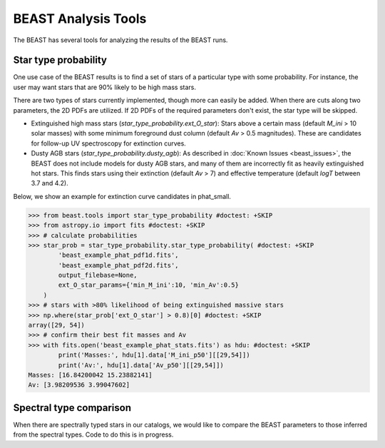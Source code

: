 ####################
BEAST Analysis Tools
####################

The BEAST has several tools for analyzing the results of the BEAST runs.

Star type probability
---------------------

One use case of the BEAST results is to find a set of stars of a particular
type with some probability.  For instance, the user may want stars that are 90%
likely to be high mass stars.

There are two types of stars currently implemented, though more can easily be
added.  When there are cuts along two parameters, the 2D PDFs are utilized.  If
2D PDFs of the required parameters don't exist, the star type will be skipped.

* Extinguished high mass stars (`star_type_probability.ext_O_star`): Stars above
  a certain mass (default `M_ini` > 10 solar masses) with some minimum
  foreground dust column (default `Av` > 0.5 magnitudes).  These are candidates
  for follow-up UV spectroscopy for extinction curves.
* Dusty AGB stars (`star_type_probability.dusty_agb`): As described in
  :doc:`Known Issues <beast_issues>`, the BEAST does not include models for
  dusty AGB stars, and many of them are incorrectly fit as heavily extinguished
  hot stars.  This finds stars using their extinction (default `Av` > 7) and
  effective temperature (default `logT` between 3.7 and 4.2).

Below, we show an example for extinction curve candidates in phat_small.

.. code-block:: python

  >>> from beast.tools import star_type_probability #doctest: +SKIP
  >>> from astropy.io import fits #doctest: +SKIP
  >>> # calculate probabilities
  >>> star_prob = star_type_probability.star_type_probability( #doctest: +SKIP
          'beast_example_phat_pdf1d.fits',
          'beast_example_phat_pdf2d.fits',
          output_filebase=None,
          ext_O_star_params={'min_M_ini':10, 'min_Av':0.5}
      )
  >>> # stars with >80% likelihood of being extinguished massive stars
  >>> np.where(star_prob['ext_O_star'] > 0.8)[0] #doctest: +SKIP
  array([29, 54])
  >>> # confirm their best fit masses and Av
  >>> with fits.open('beast_example_phat_stats.fits') as hdu: #doctest: +SKIP
          print('Masses:', hdu[1].data['M_ini_p50'][[29,54]])
          print('Av:', hdu[1].data['Av_p50'][[29,54]])
  Masses: [16.84200042 15.23882141]
  Av: [3.98209536 3.99047602]


Spectral type comparison
------------------------

When there are spectrally typed stars in our catalogs, we would like to compare
the BEAST parameters to those inferred from the spectral types.  Code to do this
is in progress.
